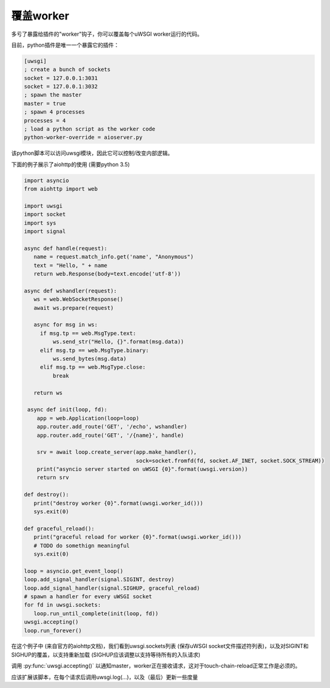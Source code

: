 覆盖worker
==================

多亏了暴露给插件的"worker"钩子，你可以覆盖每个uWSGI worker运行的代码。

目前，python插件是唯一一个暴露它的插件：

.. code-block:: ini

   [uwsgi]
   ; create a bunch of sockets
   socket = 127.0.0.1:3031
   socket = 127.0.0.1:3032
   ; spawn the master
   master = true
   ; spawn 4 processes
   processes = 4
   ; load a python script as the worker code
   python-worker-override = aioserver.py


该python脚本可以访问uwsgi模块，因此它可以控制/改变内部逻辑。

下面的例子展示了aiohttp的使用 (需要python 3.5)

.. code-block:: python

   import asyncio
   from aiohttp import web

   import uwsgi
   import socket
   import sys
   import signal

   async def handle(request):
      name = request.match_info.get('name', "Anonymous")
      text = "Hello, " + name
      return web.Response(body=text.encode('utf-8'))

   async def wshandler(request):
      ws = web.WebSocketResponse()
      await ws.prepare(request)

      async for msg in ws:
        if msg.tp == web.MsgType.text:
            ws.send_str("Hello, {}".format(msg.data))
        elif msg.tp == web.MsgType.binary:
            ws.send_bytes(msg.data)
        elif msg.tp == web.MsgType.close:
            break

      return ws

    async def init(loop, fd):
       app = web.Application(loop=loop)
       app.router.add_route('GET', '/echo', wshandler)
       app.router.add_route('GET', '/{name}', handle)

       srv = await loop.create_server(app.make_handler(),
                                      sock=socket.fromfd(fd, socket.AF_INET, socket.SOCK_STREAM))
       print("asyncio server started on uWSGI {0}".format(uwsgi.version))
       return srv

   def destroy():
      print("destroy worker {0}".format(uwsgi.worker_id()))
      sys.exit(0)

   def graceful_reload():
      print("graceful reload for worker {0}".format(uwsgi.worker_id()))
      # TODO do somethign meaningful
      sys.exit(0)

   loop = asyncio.get_event_loop()
   loop.add_signal_handler(signal.SIGINT, destroy)
   loop.add_signal_handler(signal.SIGHUP, graceful_reload)
   # spawn a handler for every uWSGI socket
   for fd in uwsgi.sockets:
      loop.run_until_complete(init(loop, fd))
   uwsgi.accepting()
   loop.run_forever()


在这个例子中 (来自官方的aiohttp文档)，我们看到uwsgi.sockets列表 (保存uWSGI socket文件描述符列表)，以及对SIGINT和SIGHUP的覆盖，以支持重新加载 (SIGHUP应该调整以支持等待所有的入队请求)

调用 :py:func:`uwsgi.accepting()` 以通知master，worker正在接收请求，这对于touch-chain-reload正常工作是必须的。

应该扩展该脚本，在每个请求后调用uwsgi.log(...)，以及（最后）更新一些度量
